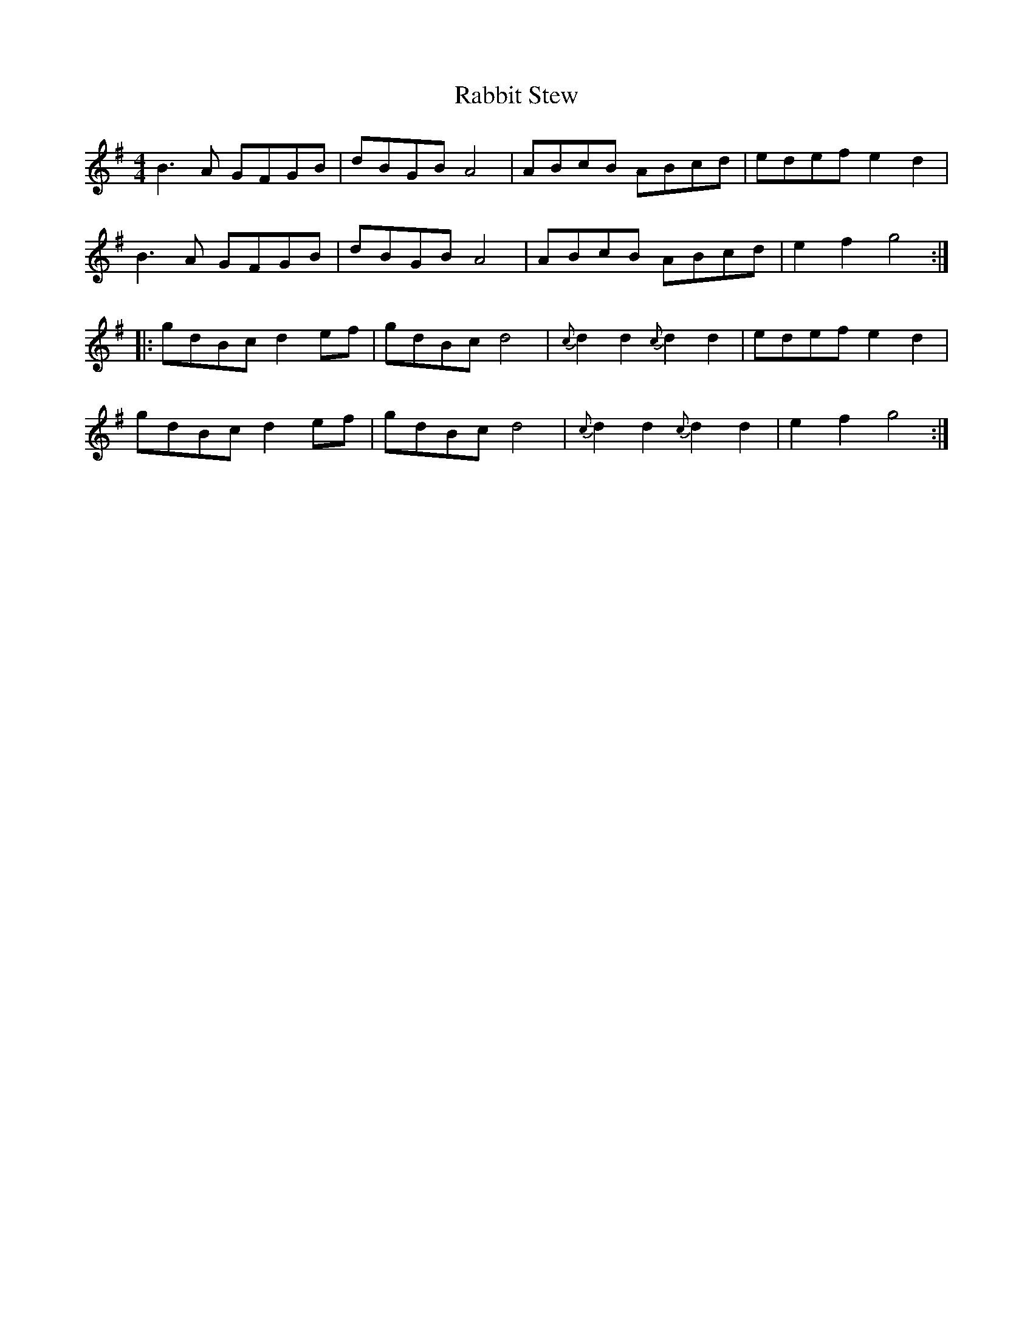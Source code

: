 X: 33441
T: Rabbit Stew
R: reel
M: 4/4
K: Gmajor
B3A GFGB|dBGB A4|ABcB ABcd|edef e2 d2|
B3A GFGB|dBGB A4|ABcB ABcd|e2 f2 g4:|
|:gdBc d2 ef|gdBc d4|{c}d2d2{c}d2d2|edef e2 d2|
gdBc d2 ef|gdBc d4|{c}d2d2{c}d2d2|e2 f2 g4:|

